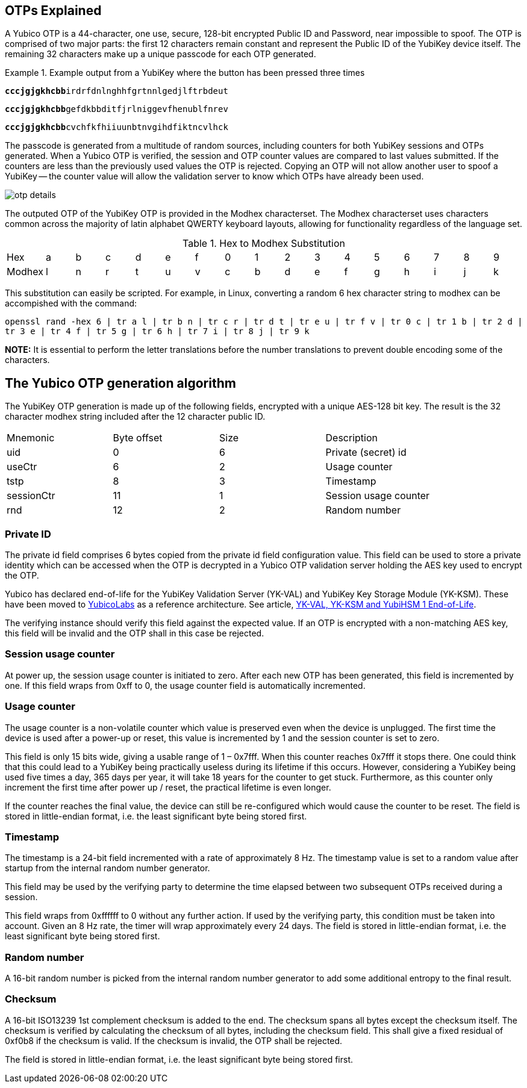 == OTPs Explained

A Yubico OTP is a 44-character, one use, secure, 128-bit encrypted Public ID and
Password, near impossible to spoof. The OTP is comprised of two major parts:
the first 12 characters remain constant and represent the Public ID of the YubiKey
device itself.  The remaining 32 characters make up a unique passcode for each OTP
generated.

.Example output from a YubiKey where the button has been pressed three times
====
+++<code><b>cccjgjgkhcbb</b>irdrfdnlnghhfgrtnnlgedjlftrbdeut</code>+++

+++<code><b>cccjgjgkhcbb</b>gefdkbbditfjrlniggevfhenublfnrev</code>+++

+++<code><b>cccjgjgkhcbb</b>cvchfkfhiiuunbtnvgihdfiktncvlhck</code>+++
====

The passcode is generated from a multitude of random sources, including
counters for both YubiKey sessions and OTPs generated. When a Yubico OTP is verified,
the session and OTP counter values are compared to last values submitted.
If the counters are less than the previously used values the OTP is rejected.
Copying an OTP will not allow another user to spoof a YubiKey -- the counter value
will allow the validation server to know which OTPs have already been used.

image:otp_details.png[]

The outputed OTP of the YubiKey OTP is provided in the Modhex characterset. The Modhex characterset uses characters common across the majority of latin alphabet QWERTY keyboard layouts, allowing for functionality regardless of the language set.

.Hex to Modhex Substitution
[cols="2,2,2,2,2,2,2,2,2,2,2,2,2,2,2,2,2"]
|===
|Hex |a |b |c |d |e |f |0 |1 |2 |3 |4 |5 |6 |7 |8 |9
|Modhex |l |n |r |t |u |v |c |b |d |e |f |g |h |i |j |k
|===

This substitution can easily be scripted. For example, in Linux, converting a random 6 hex character string to modhex can be accompished with the command:

`openssl rand -hex 6 | tr a l | tr b n | tr c r | tr d t | tr e u | tr f v | tr 0 c | tr 1 b | tr 2 d | tr 3 e | tr 4 f | tr 5 g | tr 6 h | tr 7 i | tr 8 j | tr 9 k`

*NOTE:* It is essential to perform the letter translations before the number translations to prevent double encoding some of the characters.

== The Yubico OTP generation algorithm
The YubiKey OTP generation is made up of the following fields, encrypted with a unique AES-128 bit key. The result is the 32 character modhex string included after the 12 character public ID.

|===
|Mnemonic |Byte offset |Size |Description
|uid
|0
|6
|Private (secret) id

|useCtr
|6
|2
|Usage counter

|tstp
|8
|3
|Timestamp

|sessionCtr
|11
|1
|Session usage counter

|rnd
|12
|2
|Random number

|crc 14 2 CRC16 checksum
|===


=== Private ID
The private id field comprises 6 bytes copied from the private id field configuration value. This field can be used to store a private identity which can be accessed when the OTP is decrypted in a Yubico OTP validation server holding the AES key used to encrypt the OTP.

[Note]
======
Yubico has declared end-of-life for the YubiKey Validation Server (YK-VAL) and YubiKey Key Storage Module (YK-KSM). These have been moved to link://github.com/YubicoLabs/yubikey-ksm[YubicoLabs] as a reference architecture. See article, link:/support.yubico.com/hc/en-us/articles/360021227000[YK-VAL, YK-KSM and YubiHSM 1 End-of-Life].
======


The verifying instance should verify this field against the expected value. If an OTP is encrypted with a non-matching AES key, this field will be invalid and the OTP shall in this case be rejected.

=== Session usage counter
At power up, the session usage counter is initiated to zero. After each new OTP has been generated, this field is incremented by one. If this field wraps from 0xff to 0, the usage counter field is automatically incremented.

=== Usage counter
The usage counter is a non-volatile counter which value is preserved even when the device is unplugged. The first time the device is used after a power-up or reset, this value is incremented by 1 and the session counter is set to zero.

This field is only 15 bits wide, giving a usable range of 1 – 0x7fff. When this counter reaches 0x7fff it stops there. One could think that this could lead to a YubiKey being practically useless during its lifetime if this occurs. However, considering a YubiKey being used five times a day, 365 days per year, it will take 18 years for the counter to get stuck. Furthermore, as this counter only increment the first time after power up / reset, the practical lifetime is even longer.

If the counter reaches the final value, the device can still be re-configured which would cause the counter to be reset.
The field is stored in little-endian format, i.e. the least significant byte being stored first.

=== Timestamp
The timestamp is a 24-bit field incremented with a rate of approximately 8 Hz. The timestamp value is set to a random value after startup from the internal random number generator.

This field may be used by the verifying party to determine the time elapsed between two subsequent OTPs received during a session.

This field wraps from 0xffffff to 0 without any further action. If used by the verifying party, this condition must be taken into account. Given an 8 Hz rate, the timer will wrap approximately every 24 days. The field is stored in little-endian format, i.e. the least significant byte being stored first.

=== Random number
A 16-bit random number is picked from the internal random number generator to add some additional entropy to the final result.

=== Checksum
A 16-bit ISO13239 1st complement checksum is added to the end. The checksum spans all bytes except the checksum itself. The checksum is
verified by calculating the checksum of all bytes, including the checksum field. This shall give a fixed residual of 0xf0b8 if the checksum is valid. If the checksum is invalid, the OTP shall be rejected.

The field is stored in little-endian format, i.e. the least significant byte being stored first.
